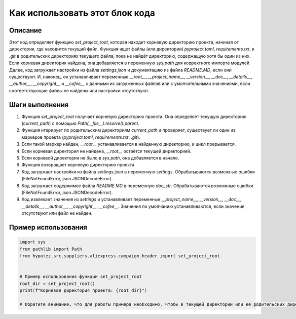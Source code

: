 Как использовать этот блок кода
========================================================================================

Описание
-------------------------
Этот код определяет функцию `set_project_root`, которая находит корневую директорию проекта, начиная от директории, где находится текущий файл.  Функция ищет файлы (или директории) `pyproject.toml`, `requirements.txt`, и `.git` в родительских директориях текущего файла, пока не найдёт директорию, содержащую хотя бы один из них. Если корневая директория найдена, она добавляется в переменную `sys.path` для корректного импорта модулей. Далее, код загружает настройки из файла `settings.json` и документацию из файла `README.MD`, если они существуют.  И, наконец, он устанавливает переменные `__root__`, `__project_name__`, `__version__`, `__doc__`, `__details__`, `__author__`, `__copyright__` и `__cofee__` с данными из загруженных файлов или с  умолчательными значениями, если соответствующие файлы не найдены или настройки отсутствуют.


Шаги выполнения
-------------------------
1. Функция `set_project_root` получает корневую директорию проекта. Она определяет текущую директорию (`current_path`) с помощью `Path(__file__).resolve().parent`.
2. Функция итерирует по родительским директориям `current_path` и проверяет, существует ли один из маркеров проекта (`pyproject.toml`, `requirements.txt`, `.git`).
3. Если такой маркер найден, `__root__` устанавливается в найденную директорию, и цикл прерывается.
4. Если корневая директория не найдена, `__root__` остаётся текущей директорией.
5. Если корневой директории не было в `sys.path`, она добавляется в начало.
6. Функция возвращает корневую директорию проекта.
7.  Код загружает настройки из файла `settings.json` в переменную `settings`. Обрабатываются возможные ошибки (FileNotFoundError, json.JSONDecodeError).
8. Код загружает содержимое файла `README.MD` в переменную `doc_str`. Обрабатываются возможные ошибки (FileNotFoundError, json.JSONDecodeError).
9. Код извлекает значения из `settings` и устанавливает переменные `__project_name__`, `__version__`, `__doc__`, `__details__`, `__author__`, `__copyright__`, `__cofee__`. Значения по умолчанию устанавливаются, если значения отсутствуют или файл не найден.


Пример использования
-------------------------
.. code-block:: python

    import sys
    from pathlib import Path
    from hypotez.src.suppliers.aliexpress.campaign.header import set_project_root


    # Пример использования функции set_project_root
    root_dir = set_project_root()
    print(f"Корневая директория проекта: {root_dir}")

    # Обратите внимание, что для работы примера необходимо, чтобы в текущей директории или её родительских директориях находились файлы pyproject.toml, requirements.txt и .git